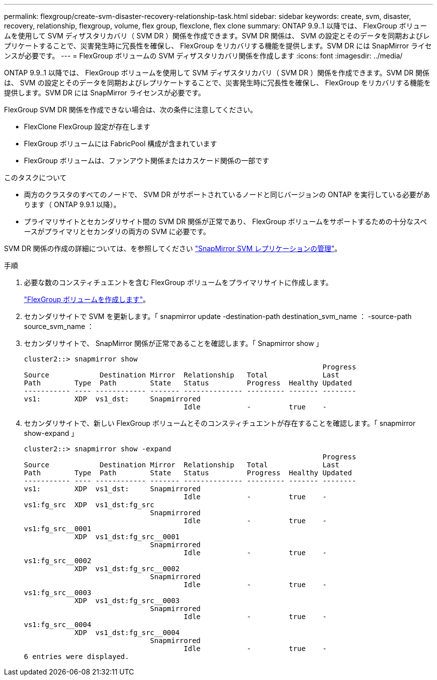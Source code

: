 ---
permalink: flexgroup/create-svm-disaster-recovery-relationship-task.html 
sidebar: sidebar 
keywords: create, svm, disaster, recovery, relationship, flexgroup, volume, flex group, flexclone, flex clone 
summary: ONTAP 9.9..1 以降では、 FlexGroup ボリュームを使用して SVM ディザスタリカバリ（ SVM DR ）関係を作成できます。SVM DR 関係は、 SVM の設定とそのデータを同期およびレプリケートすることで、災害発生時に冗長性を確保し、 FlexGroup をリカバリする機能を提供します。SVM DR には SnapMirror ライセンスが必要です。 
---
= FlexGroup ボリュームの SVM ディザスタリカバリ関係を作成します
:icons: font
:imagesdir: ../media/


[role="lead"]
ONTAP 9.9..1 以降では、 FlexGroup ボリュームを使用して SVM ディザスタリカバリ（ SVM DR ）関係を作成できます。SVM DR 関係は、 SVM の設定とそのデータを同期およびレプリケートすることで、災害発生時に冗長性を確保し、 FlexGroup をリカバリする機能を提供します。SVM DR には SnapMirror ライセンスが必要です。

FlexGroup SVM DR 関係を作成できない場合は、次の条件に注意してください。

* FlexClone FlexGroup 設定が存在します
* FlexGroup ボリュームには FabricPool 構成が含まれています
* FlexGroup ボリュームは、ファンアウト関係またはカスケード関係の一部です


.このタスクについて
* 両方のクラスタのすべてのノードで、 SVM DR がサポートされているノードと同じバージョンの ONTAP を実行している必要があります（ ONTAP 9.9.1 以降）。
* プライマリサイトとセカンダリサイト間の SVM DR 関係が正常であり、 FlexGroup ボリュームをサポートするための十分なスペースがプライマリとセカンダリの両方の SVM に必要です。


SVM DR 関係の作成の詳細については、を参照してください https://docs.netapp.com/ontap-9/topic/com.netapp.doc.pow-dap/GUID-C6D7E4F1-76F0-44E7-909E-04BA68AE77A8.html?cp=7_3_5["SnapMirror SVM レプリケーションの管理"]。

.手順
. 必要な数のコンスティチュエントを含む FlexGroup ボリュームをプライマリサイトに作成します。
+
link:create-task.html["FlexGroup ボリュームを作成します"]。

. セカンダリサイトで SVM を更新します。「 snapmirror update -destination-path destination_svm_name ： -source-path source_svm_name ：
. セカンダリサイトで、 SnapMirror 関係が正常であることを確認します。「 Snapmirror show 」
+
[listing]
----
cluster2::> snapmirror show
                                                                       Progress
Source            Destination Mirror  Relationship   Total             Last
Path        Type  Path        State   Status         Progress  Healthy Updated
----------- ---- ------------ ------- -------------- --------- ------- --------
vs1:        XDP  vs1_dst:     Snapmirrored
                                      Idle           -         true    -
----
. セカンダリサイトで、新しい FlexGroup ボリュームとそのコンスティチュエントが存在することを確認します。「 snapmirror show-expand 」
+
[listing]
----
cluster2::> snapmirror show -expand
                                                                       Progress
Source            Destination Mirror  Relationship   Total             Last
Path        Type  Path        State   Status         Progress  Healthy Updated
----------- ---- ------------ ------- -------------- --------- ------- --------
vs1:        XDP  vs1_dst:     Snapmirrored
                                      Idle           -         true    -
vs1:fg_src  XDP  vs1_dst:fg_src
                              Snapmirrored
                                      Idle           -         true    -
vs1:fg_src__0001
            XDP  vs1_dst:fg_src__0001
                              Snapmirrored
                                      Idle           -         true    -
vs1:fg_src__0002
            XDP  vs1_dst:fg_src__0002
                              Snapmirrored
                                      Idle           -         true    -
vs1:fg_src__0003
            XDP  vs1_dst:fg_src__0003
                              Snapmirrored
                                      Idle           -         true    -
vs1:fg_src__0004
            XDP  vs1_dst:fg_src__0004
                              Snapmirrored
                                      Idle           -         true    -
6 entries were displayed.
----

